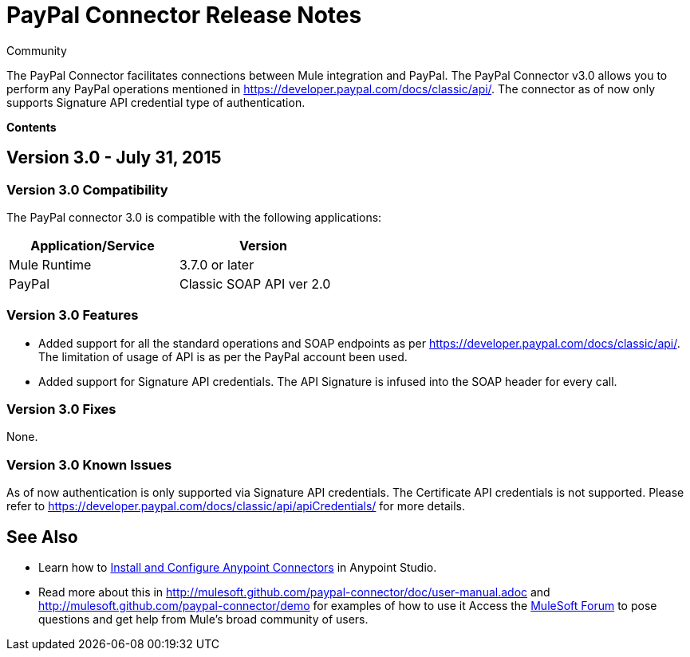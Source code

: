 = PayPal Connector Release Notes

:toc: macro
:toc-title: Contents:

:source-highlighter: prettify



:!numbered:

[green]#Community#

The PayPal Connector facilitates connections between Mule integration and PayPal. The PayPal Connector v3.0 allows you to perform any PayPal operations mentioned in https://developer.paypal.com/docs/classic/api/. The connector as of now only supports Signature API credential type of authentication.

*Contents*

toc::[]

== Version 3.0 - July 31, 2015

=== Version 3.0 Compatibility

The PayPal connector 3.0 is compatible with the following applications:


[cols="2*",width="50%",options="header"]
|===
| Application/Service | Version |

Mule Runtime	| 3.7.0 or later |
PayPal	| Classic SOAP API ver 2.0 |

|===

=== Version 3.0 Features

* Added support for all the standard operations and SOAP endpoints as per https://developer.paypal.com/docs/classic/api/. The limitation of usage of API is as per the PayPal account been used.
* Added support for Signature API credentials. The API Signature is infused into the SOAP header for every call.

=== Version 3.0 Fixes

None.

=== Version 3.0 Known Issues

As of now authentication is only supported via Signature API credentials. The Certificate API credentials is not supported. Please refer to https://developer.paypal.com/docs/classic/api/apiCredentials/ for more details.

== See Also

* Learn how to http://www.mulesoft.org/documentation/display/current/Installing+Connectors[Install and Configure Anypoint Connectors] in Anypoint Studio.

* Read more about this in http://mulesoft.github.com/paypal-connector/doc/user-manual.adoc and http://mulesoft.github.com/paypal-connector/demo for examples of how to use it
Access the http://forum.mulesoft.org/mulesoft[MuleSoft Forum] to pose questions and get help from Mule’s broad community of users.

